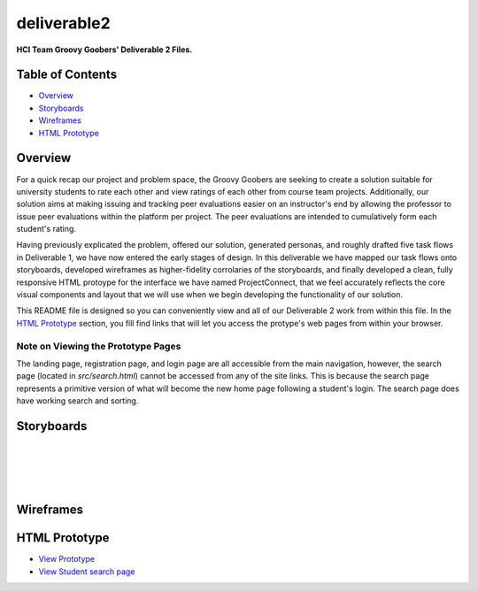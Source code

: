 ************
deliverable2
************

**HCI Team Groovy Goobers' Deliverable 2 Files.**


Table of Contents
#################

- `Overview`_
- `Storyboards`_
- `Wireframes`_
- `HTML Prototype`_

Overview
#########

For a quick recap our project and problem space, the Groovy Goobers are seeking to create a solution
suitable for university students to rate each other and view ratings of each other from course team
projects. Additionally, our solution aims at making issuing and tracking peer evaluations easier on
an instructor's end by allowing the professor to issue peer evaluations within the platform per
project. The peer evaluations are intended to cumulatively form each student's rating.

Having previously explicated the problem, offered our solution, generated personas, and roughly
drafted five task flows in Deliverable 1, we have now entered the early stages of design. In this
deliverable we have mapped our task flows onto storyboards, developed wireframes as higher-fidelity
corrolaries of the storyboards, and finally developed a clean, fully responsive HTML protoype for
the interface we have named ProjectConnect, that we feel accurately reflects the core visual
components and layout that we will use when we begin developing the functionality of our solution.

This README file is designed so you can conveniently view and all of our Deliverable 2 work
from within this file. In the `HTML Prototype`_  section, you fill find links that will let
you access the protype's web pages from within your browser.

Note on Viewing the Prototype Pages
***********************************

The landing page, registration page, and login page are all accessible from the main navigation,
however, the search page (located in `src/search.html`) cannot be accessed from any of the site
links. This is because the search page represents a primitive version of what will become the
new home page following a student's login. The search page does have working search and sorting.

Storyboards
###########

.. image:: ./storyboards/task1-user-registers-acct.png

|

.. image:: ./storyboards/task2-login-to-account.png

|

.. image:: ./storyboards/task3-search-for-student.png

|

.. image:: ./storyboards/task4-professor-creates-project.png

|

.. image:: ./storyboards/task5-professor-creates-class.png


Wireframes
##########

.. image:: ./wireframes/ProjectConnect-Wireframes.svg


HTML Prototype
##############

- `View Prototype <https://htmlpreview.github.io/?https://github.com/HCI-Groovy-Goobers-II/deliverable2/blob/main/src/index.html>`_
- `View Student search page <https://htmlpreview.github.io/?https://github.com/HCI-Groovy-Goobers-II/deliverable2/blob/main/src/search.html>`_

